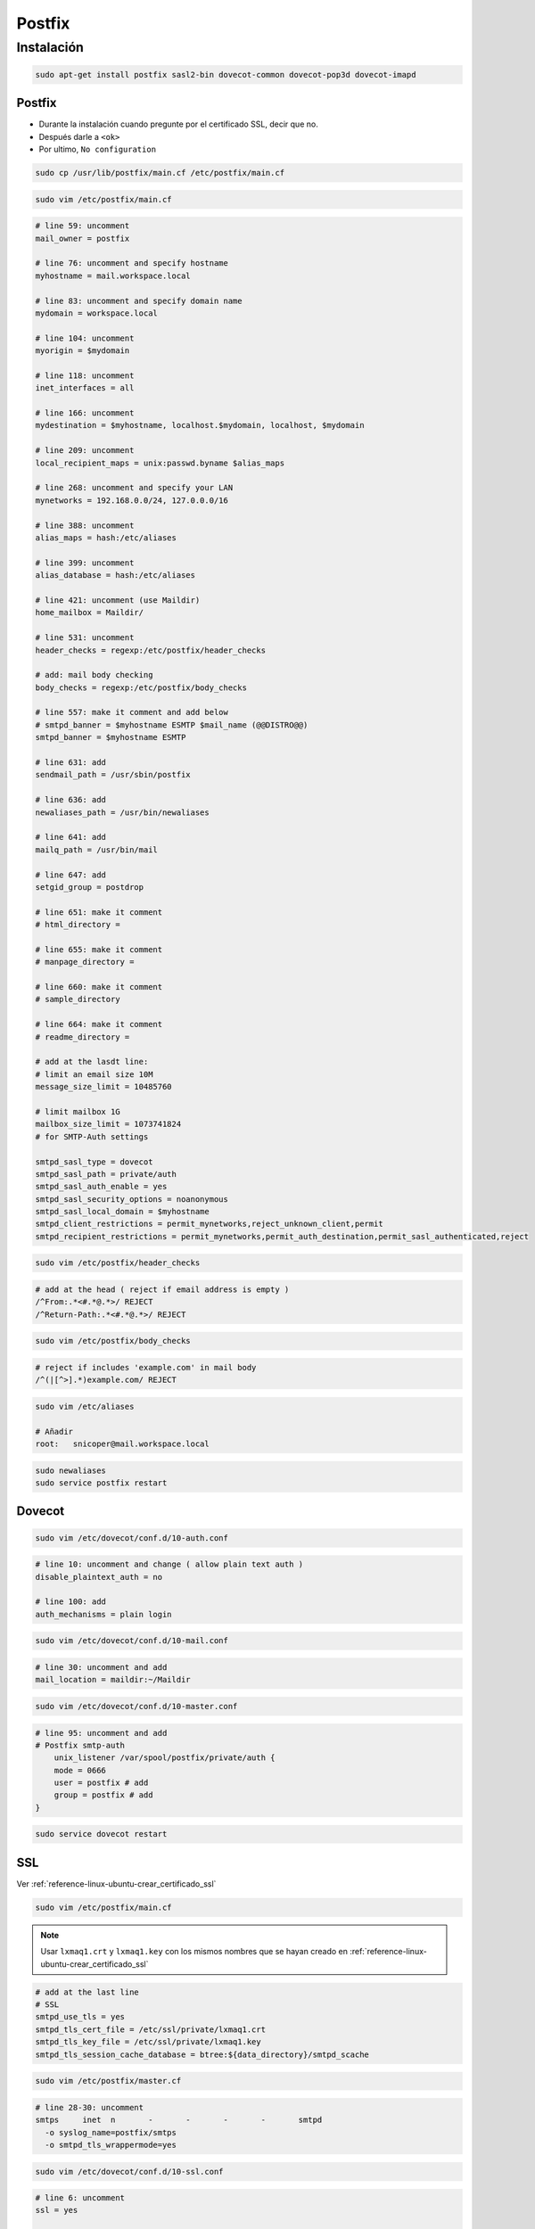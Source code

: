 .. _reference-linux-ubuntu-postfix:

#######
Postfix
#######

Instalación
***********

.. code-block:: bash

    sudo apt-get install postfix sasl2-bin dovecot-common dovecot-pop3d dovecot-imapd

Postfix
=======

* Durante la instalación cuando pregunte por el certificado SSL, decir que no.
* Después darle a ``<ok>``
* Por ultimo, ``No configuration``

.. code-block:: bash

    sudo cp /usr/lib/postfix/main.cf /etc/postfix/main.cf

.. code-block:: bash

    sudo vim /etc/postfix/main.cf

.. code-block:: bash

    # line 59: uncomment
    mail_owner = postfix

    # line 76: uncomment and specify hostname
    myhostname = mail.workspace.local

    # line 83: uncomment and specify domain name
    mydomain = workspace.local

    # line 104: uncomment
    myorigin = $mydomain

    # line 118: uncomment
    inet_interfaces = all

    # line 166: uncomment
    mydestination = $myhostname, localhost.$mydomain, localhost, $mydomain

    # line 209: uncomment
    local_recipient_maps = unix:passwd.byname $alias_maps

    # line 268: uncomment and specify your LAN
    mynetworks = 192.168.0.0/24, 127.0.0.0/16

    # line 388: uncomment
    alias_maps = hash:/etc/aliases

    # line 399: uncomment
    alias_database = hash:/etc/aliases

    # line 421: uncomment (use Maildir)
    home_mailbox = Maildir/

    # line 531: uncomment
    header_checks = regexp:/etc/postfix/header_checks

    # add: mail body checking
    body_checks = regexp:/etc/postfix/body_checks

    # line 557: make it comment and add below
    # smtpd_banner = $myhostname ESMTP $mail_name (@@DISTRO@@)
    smtpd_banner = $myhostname ESMTP

    # line 631: add
    sendmail_path = /usr/sbin/postfix

    # line 636: add
    newaliases_path = /usr/bin/newaliases

    # line 641: add
    mailq_path = /usr/bin/mail

    # line 647: add
    setgid_group = postdrop

    # line 651: make it comment
    # html_directory =

    # line 655: make it comment
    # manpage_directory =

    # line 660: make it comment
    # sample_directory

    # line 664: make it comment
    # readme_directory =

    # add at the lasdt line:
    # limit an email size 10M
    message_size_limit = 10485760

    # limit mailbox 1G
    mailbox_size_limit = 1073741824
    # for SMTP-Auth settings

    smtpd_sasl_type = dovecot
    smtpd_sasl_path = private/auth
    smtpd_sasl_auth_enable = yes
    smtpd_sasl_security_options = noanonymous
    smtpd_sasl_local_domain = $myhostname
    smtpd_client_restrictions = permit_mynetworks,reject_unknown_client,permit
    smtpd_recipient_restrictions = permit_mynetworks,permit_auth_destination,permit_sasl_authenticated,reject

.. code-block:: bash

    sudo vim /etc/postfix/header_checks

.. code-block:: bash

    # add at the head ( reject if email address is empty )
    /^From:.*<#.*@.*>/ REJECT
    /^Return-Path:.*<#.*@.*>/ REJECT

.. code-block:: bash

    sudo vim /etc/postfix/body_checks

.. code-block:: bash

    # reject if includes 'example.com' in mail body
    /^(|[^>].*)example.com/ REJECT

.. code-block:: bash

    sudo vim /etc/aliases

    # Añadir
    root:   snicoper@mail.workspace.local

.. code-block:: bash

    sudo newaliases
    sudo service postfix restart

Dovecot
=======

.. code-block:: bash

    sudo vim /etc/dovecot/conf.d/10-auth.conf

.. code-block:: bash

    # line 10: uncomment and change ( allow plain text auth )
    disable_plaintext_auth = no

    # line 100: add
    auth_mechanisms = plain login

.. code-block:: bash

    sudo vim /etc/dovecot/conf.d/10-mail.conf

.. code-block:: bash

    # line 30: uncomment and add
    mail_location = maildir:~/Maildir

.. code-block:: bash

    sudo vim /etc/dovecot/conf.d/10-master.conf

.. code-block:: bash

    # line 95: uncomment and add
    # Postfix smtp-auth
        unix_listener /var/spool/postfix/private/auth {
        mode = 0666
        user = postfix # add
        group = postfix # add
    }

.. code-block:: bash

    sudo service dovecot restart

SSL
===

Ver :ref:`reference-linux-ubuntu-crear_certificado_ssl`

.. code-block:: bash

    sudo vim /etc/postfix/main.cf

.. note::
    Usar ``lxmaq1.crt`` y ``lxmaq1.key`` con los mismos nombres que se hayan
    creado en :ref:`reference-linux-ubuntu-crear_certificado_ssl`

.. code-block:: bash

    # add at the last line
    # SSL
    smtpd_use_tls = yes
    smtpd_tls_cert_file = /etc/ssl/private/lxmaq1.crt
    smtpd_tls_key_file = /etc/ssl/private/lxmaq1.key
    smtpd_tls_session_cache_database = btree:${data_directory}/smtpd_scache

.. code-block:: bash

    sudo vim /etc/postfix/master.cf

.. code-block:: bash

    # line 28-30: uncomment
    smtps     inet  n       -       -       -       -       smtpd
      -o syslog_name=postfix/smtps
      -o smtpd_tls_wrappermode=yes

.. code-block:: bash

    sudo vim /etc/dovecot/conf.d/10-ssl.conf

.. code-block:: bash

    # line 6: uncomment
    ssl = yes

    # line 12,13: uncomment and specify certificate
    ssl_cert = </etc/ssl/private/lxmaq1.crt
    ssl_key = </etc/ssl/private/lxmaq1.key

.. code-block:: bash

    sudo service postfix restart
    sudo service dovecot restart
